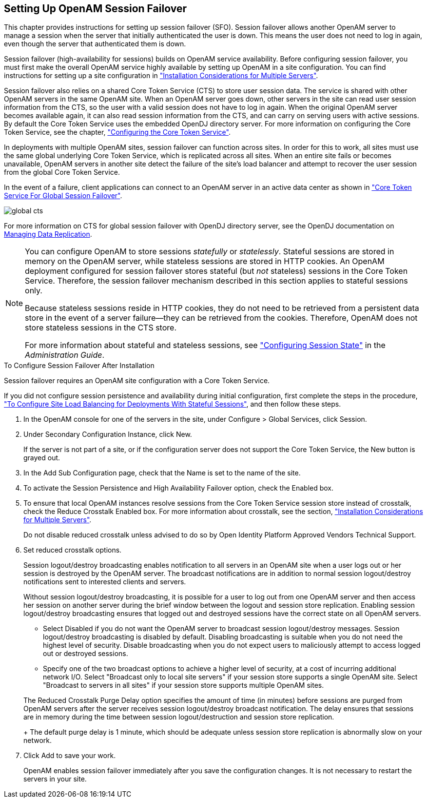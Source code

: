 ////
  The contents of this file are subject to the terms of the Common Development and
  Distribution License (the License). You may not use this file except in compliance with the
  License.
 
  You can obtain a copy of the License at legal/CDDLv1.0.txt. See the License for the
  specific language governing permission and limitations under the License.
 
  When distributing Covered Software, include this CDDL Header Notice in each file and include
  the License file at legal/CDDLv1.0.txt. If applicable, add the following below the CDDL
  Header, with the fields enclosed by brackets [] replaced by your own identifying
  information: "Portions copyright [year] [name of copyright owner]".
 
  Copyright 2017 ForgeRock AS.
  Portions Copyright 2024-2025 3A Systems LLC.
////

:figure-caption!:
:example-caption!:
:table-caption!:


[#chap-session-failover]
== Setting Up OpenAM Session Failover

This chapter provides instructions for setting up session failover (SFO). Session failover allows another OpenAM server to manage a session when the server that initially authenticated the user is down. This means the user does not need to log in again, even though the server that authenticated them is down.

Session failover (high-availability for sessions) builds on OpenAM service availability. Before configuring session failover, you must first make the overall OpenAM service highly available by setting up OpenAM in a site configuration. You can find instructions for setting up a site configuration in xref:chap-install-multiple.adoc#chap-install-multiple["Installation Considerations for Multiple Servers"].

Session failover also relies on a shared Core Token Service (CTS) to store user session data. The service is shared with other OpenAM servers in the same OpenAM site. When an OpenAM server goes down, other servers in the site can read user session information from the CTS, so the user with a valid session does not have to log in again. When the original OpenAM server becomes available again, it can also read session information from the CTS, and can carry on serving users with active sessions. By default the Core Token Service uses the embedded OpenDJ directory server. For more information on configuring the Core Token Service, see the chapter, xref:chap-cts.adoc#chap-cts["Configuring the Core Token Service"].

In deployments with multiple OpenAM sites, session failover can function across sites. In order for this to work, all sites must use the same global underlying Core Token Service, which is replicated across all sites. When an entire site fails or becomes unavailable, OpenAM servers in another site detect the failure of the site's load balancer and attempt to recover the user session from the global Core Token Service.

In the event of a failure, client applications can connect to an OpenAM server in an active data center as shown in xref:#figure-global-cts["Core Token Service For Global Session Failover"].

[#figure-global-cts]
image::images/global-cts.png[]
For more information on CTS for global session failover with OpenDJ directory server, see the OpenDJ documentation on link:https://doc.openidentityplatform.org/opendj/admin-guide/chap-replication[Managing Data Replication, window=\_blank].

[NOTE]
====
You can configure OpenAM to store sessions __statefully__ or __statelessly__. Stateful sessions are stored in memory on the OpenAM server, while stateless sessions are stored in HTTP cookies. An OpenAM deployment configured for session failover stores stateful (but __not__ stateless) sessions in the Core Token Service. Therefore, the session failover mechanism described in this section applies to stateful sessions only.

Because stateless sessions reside in HTTP cookies, they do not need to be retrieved from a persistent data store in the event of a server failure—they can be retrieved from the cookies. Therefore, OpenAM does not store stateless sessions in the CTS store.

For more information about stateful and stateless sessions, see xref:../admin-guide/chap-session-state.adoc#chap-session-state["Configuring Session State"] in the __Administration Guide__.
====

[#enable-session-failover]
.To Configure Session Failover After Installation
====
Session failover requires an OpenAM site configuration with a Core Token Service.

If you did not configure session persistence and availability during initial configuration, first complete the steps in the procedure, xref:chap-install-multiple.adoc#configure-site-load-balancing["To Configure Site Load Balancing for Deployments With Stateful Sessions"], and then follow these steps.

. In the OpenAM console for one of the servers in the site, under Configure > Global Services, click Session.

. Under Secondary Configuration Instance, click New.
+
If the server is not part of a site, or if the configuration server does not support the Core Token Service, the New button is grayed out.

. In the Add Sub Configuration page, check that the Name is set to the name of the site.

. To activate the Session Persistence and High Availability Failover option, check the Enabled box.

. To ensure that local OpenAM instances resolve sessions from the Core Token Service session store instead of crosstalk, check the Reduce Crosstalk Enabled box. For more information about crosstalk, see the section, xref:chap-install-multiple.adoc#chap-install-multiple["Installation Considerations for Multiple Servers"].
+
Do not disable reduced crosstalk unless advised to do so by Open Identity Platform Approved Vendors Technical Support.

. Set reduced crosstalk options.
+
Session logout/destroy broadcasting enables notification to all servers in an OpenAM site when a user logs out or her session is destroyed by the OpenAM server. The broadcast notifications are in addition to normal session logout/destroy notifications sent to interested clients and servers.
+
Without session logout/destroy broadcasting, it is possible for a user to log out from one OpenAM server and then access her session on another server during the brief window between the logout and session store replication. Enabling session logout/destroy broadcasting ensures that logged out and destroyed sessions have the correct state on all OpenAM servers.
+

* Select Disabled if you do not want the OpenAM server to broadcast session logout/destroy messages. Session logout/destroy broadcasting is disabled by default. Disabling broadcasting is suitable when you do not need the highest level of security. Disable broadcasting when you do not expect users to maliciously attempt to access logged out or destroyed sessions.

* Specify one of the two broadcast options to achieve a higher level of security, at a cost of incurring additional network I/O. Select "Broadcast only to local site servers" if your session store supports a single OpenAM site. Select "Broadcast to servers in all sites" if your session store supports multiple OpenAM sites.

+
The Reduced Crosstalk Purge Delay option specifies the amount of time (in minutes) before sessions are purged from OpenAM servers after the server receives session logout/destroy broadcast notification. The delay ensures that sessions are in memory during the time between session logout/destruction and session store replication.
+
The default purge delay is 1 minute, which should be adequate unless session store replication is abnormally slow on your network.

. Click Add to save your work.
+
OpenAM enables session failover immediately after you save the configuration changes. It is not necessary to restart the servers in your site.

====

